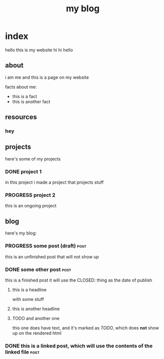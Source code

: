 #+title: my blog
#+url: example.com
#+templates: templates
#+static: static
#+out: build

* index
hello this is my website hi hi hello
** about
i am me and this is a page on my website

facts about me:
- this is a fact
- this is another fact
** resources
*** hey
** projects
here's some of my projects
*** DONE project 1
:PROPERTIES:
:title: Project One
:slug: project-uno
:description: this was my first project
:END:
in this project i made a project that projects stuff
*** PROGRESS project 2
this is an ongoing project
** blog
here's my blog:
*** PROGRESS some post (draft)                                                :post:
this is an unfinished post that will not show up
*** DONE some other post                                             :post:
CLOSED: [2022-05-09 Mon 00:17]
this is a finished post
it will use the CLOSED: thing as the date of publish
**** this is a headline
with some stuff
**** this is another headline
**** TODO and another one
this one does have text, and it's marked as /TODO/, which does *not* show up on the rendered html
*** DONE this is a linked post, which will use the contents of the linked file :post:
CLOSED: [2022-05-10 Tue 08:32]
:PROPERTIES:
:file: [[file:other-post.org][linked blogpost]]
:END:
